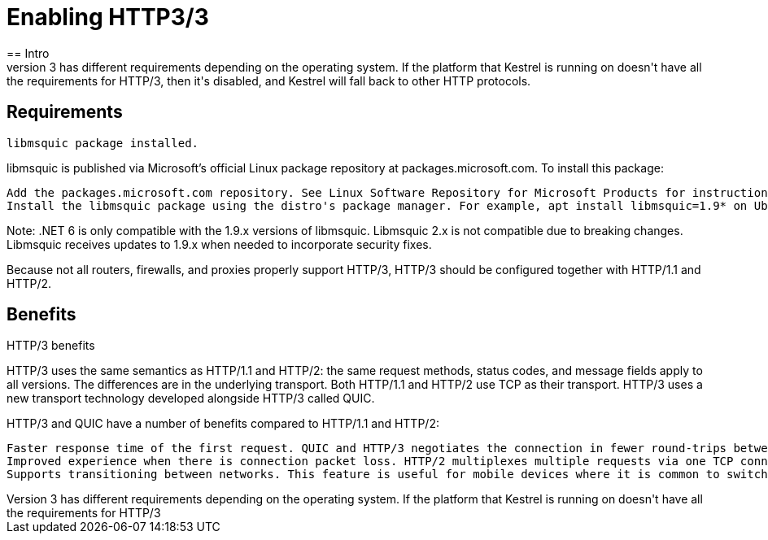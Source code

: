= Enabling HTTP3/3
== Intro
HTTP/3 has different requirements depending on the operating system. If the platform that Kestrel is running on doesn't have all the requirements for HTTP/3, then it's disabled, and Kestrel will fall back to other HTTP protocols.

== Requirements

    libmsquic package installed.

libmsquic is published via Microsoft's official Linux package repository at packages.microsoft.com. To install this package:

    Add the packages.microsoft.com repository. See Linux Software Repository for Microsoft Products for instructions.
    Install the libmsquic package using the distro's package manager. For example, apt install libmsquic=1.9* on Ubuntu.

Note: .NET 6 is only compatible with the 1.9.x versions of libmsquic. Libmsquic 2.x is not compatible due to breaking changes. Libmsquic receives updates to 1.9.x when needed to incorporate security fixes.

Because not all routers, firewalls, and proxies properly support HTTP/3, HTTP/3 should be configured together with HTTP/1.1 and HTTP/2.

== Benefits
HTTP/3 benefits

HTTP/3 uses the same semantics as HTTP/1.1 and HTTP/2: the same request methods, status codes, and message fields apply to all versions. The differences are in the underlying transport. Both HTTP/1.1 and HTTP/2 use TCP as their transport. HTTP/3 uses a new transport technology developed alongside HTTP/3 called QUIC.

HTTP/3 and QUIC have a number of benefits compared to HTTP/1.1 and HTTP/2:

    Faster response time of the first request. QUIC and HTTP/3 negotiates the connection in fewer round-trips between the client and the server. The first request reaches the server faster.
    Improved experience when there is connection packet loss. HTTP/2 multiplexes multiple requests via one TCP connection. Packet loss on the connection affects all requests. This problem is called "head-of-line blocking". Because QUIC provides native multiplexing, lost packets only impact the requests where data has been lost.
    Supports transitioning between networks. This feature is useful for mobile devices where it is common to switch between WIFI and cellular networks as a mobile device changes location. Currently, HTTP/1.1 and HTTP/2 connections fail with an error when switching networks. An app or web browsers must retry any failed HTTP requests. HTTP/3 allows the app or web browser to seamlessly continue when a network changes. Kestrel doesn't support network transitions in .NET 8. It may be available in a future release.
